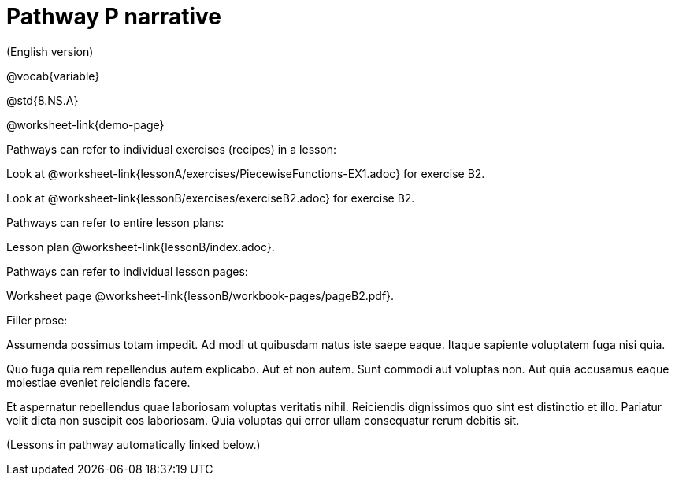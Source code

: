 = Pathway P narrative

(English version)

ifeval::["{proglang}" == "wescheme"]
Pathway narrative for WeScheme
endif::[]
ifeval::["{proglang}" == "pyret"]
Pathway narrative for Pyret
endif::[]


@vocab{variable}

@std{8.NS.A}

@worksheet-link{demo-page}

Pathways can refer to individual exercises (recipes) in a lesson:

Look at
@worksheet-link{lessonA/exercises/PiecewiseFunctions-EX1.adoc} for
exercise B2.

Look at @worksheet-link{lessonB/exercises/exerciseB2.adoc} for
exercise B2.

Pathways can refer to entire lesson plans:

Lesson plan @worksheet-link{lessonB/index.adoc}.

Pathways can refer to individual lesson pages:

Worksheet page @worksheet-link{lessonB/workbook-pages/pageB2.pdf}.

Filler prose:

Assumenda possimus totam impedit. Ad modi ut quibusdam natus iste
saepe eaque. Itaque sapiente voluptatem fuga nisi quia.

Quo fuga quia rem repellendus autem explicabo. Aut et non autem.
Sunt commodi aut voluptas non. Aut quia accusamus eaque molestiae
eveniet reiciendis facere.

Et aspernatur repellendus quae laboriosam voluptas veritatis
nihil. Reiciendis dignissimos quo sint est distinctio et illo.
Pariatur velit dicta non suscipit eos laboriosam. Quia voluptas
qui error ullam consequatur rerum debitis sit.

(Lessons in pathway automatically linked below.)
